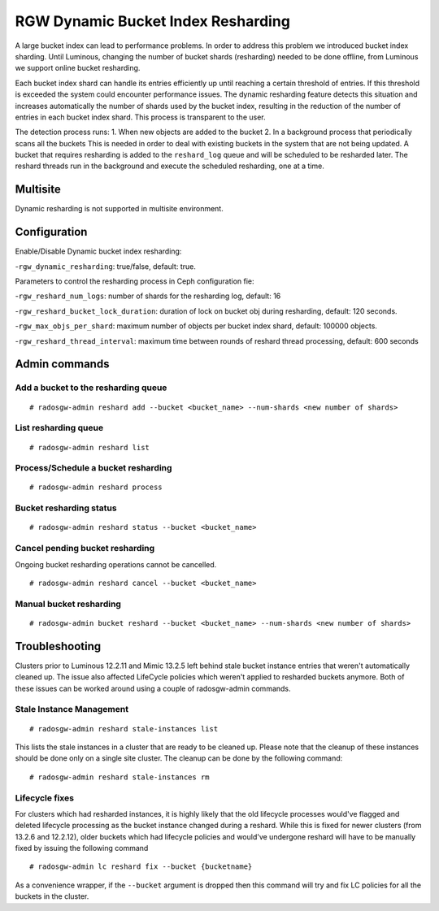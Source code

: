 .. _rgw_dynamic_bucket_index_resharding:

===================================
RGW Dynamic Bucket Index Resharding
===================================

.. versionadded:: Luminous

A large bucket index can lead to performance problems. In order
to address this problem we introduced bucket index sharding.
Until Luminous, changing the number of bucket shards (resharding)
needed to be done offline, from Luminous we support
online bucket resharding.

Each bucket index shard can handle its entries efficiently up until
reaching a certain threshold of entries. If this threshold is exceeded the system
could encounter performance issues.
The dynamic resharding feature detects this situation and increases
automatically the number of shards used by the bucket index,
resulting in the reduction of the number of entries in each bucket index shard.
This process is transparent to the user.

The detection process runs:
1. When new objects are added to the bucket
2. In a background process that periodically scans all the buckets
This is needed in order to deal with existing buckets in the system that are not being updated.
A bucket that requires resharding is added to the ``reshard_log`` queue and will be
scheduled to be resharded later.
The reshard threads run in the background and execute the scheduled resharding, one at a time.

Multisite
=========
Dynamic resharding is not supported in multisite environment.


Configuration
=============

Enable/Disable Dynamic bucket index resharding:

-``rgw_dynamic_resharding``:  true/false, default: true.

Parameters to control the resharding process in Ceph configuration fie:

-``rgw_reshard_num_logs``: number of shards for the resharding log, default: 16

-``rgw_reshard_bucket_lock_duration``: duration of lock on bucket obj during resharding, default:  120 seconds.

-``rgw_max_objs_per_shard``: maximum number of objects per bucket index shard, default: 100000 objects.

-``rgw_reshard_thread_interval``: maximum time between rounds of reshard thread processing,  default: 600 seconds


Admin commands
==============

Add a bucket to the resharding queue
------------------------------------

::

   # radosgw-admin reshard add --bucket <bucket_name> --num-shards <new number of shards>

List resharding queue
---------------------

::

   # radosgw-admin reshard list

Process/Schedule a bucket resharding
------------------------------------

::

   # radosgw-admin reshard process

Bucket resharding status
------------------------

::

   # radosgw-admin reshard status --bucket <bucket_name>

Cancel pending bucket resharding
--------------------------------

Ongoing bucket resharding operations cannot be cancelled. ::

   # radosgw-admin reshard cancel --bucket <bucket_name>

Manual bucket resharding
------------------------

::

   # radosgw-admin bucket reshard --bucket <bucket_name> --num-shards <new number of shards>


Troubleshooting
===============

Clusters prior to Luminous 12.2.11 and Mimic 13.2.5 left behind stale bucket
instance entries that weren't automatically cleaned up. The issue also affected
LifeCycle policies which weren't applied to resharded buckets anymore. Both of
these issues can be worked around using a couple of radosgw-admin commands.

Stale Instance Management
-------------------------

::

   # radosgw-admin reshard stale-instances list

This lists the stale instances in a cluster that are ready to be cleaned up.
Please note that the cleanup of these instances should be done only on a single
site cluster. The cleanup can be done by the following command:

::

   # radosgw-admin reshard stale-instances rm


Lifecycle fixes
---------------

For clusters which had resharded instances, it is highly likely that the old
lifecycle processes would've flagged and deleted lifecycle processing as the
bucket instance changed during a reshard. While this is fixed for newer clusters
(from 13.2.6 and 12.2.12), older buckets which had lifecycle policies and
would've undergone reshard will have to be manually fixed by issuing the following command

::

   # radosgw-admin lc reshard fix --bucket {bucketname}


As a convenience wrapper, if the ``--bucket`` argument is dropped then this
command will try and fix LC policies for all the buckets in the cluster.
